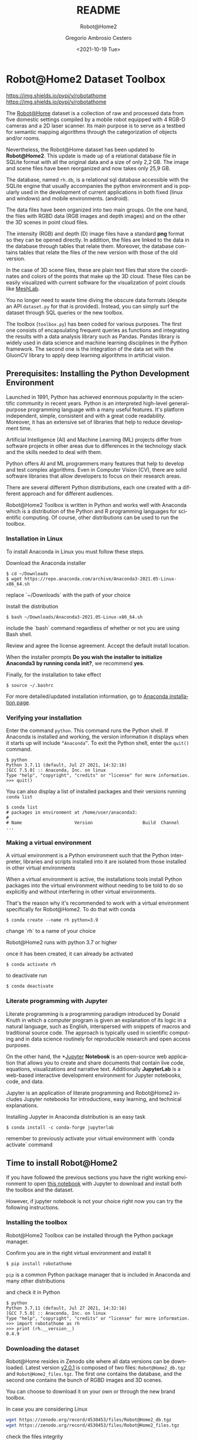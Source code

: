 
# #+BEGIN_abstract
# This is the abstract
# #+END_abstract


* Header Information (Ver.7.5) :noexport:

[[info:org#Export Settings]]
[[https://orgmode.org/manual/Export-Settings.html#Export-Settings][13.2 Export Settings]]


** Identification

# [[https://orgmode.org/manual/Export-settings.html][Export settings]]
#+TITLE: README
#+SUBTITLE: Robot@Home2
#+DESCRIPTION: Org based README file 
#+KEYWORDS: readme, org, R@H2, rh
# Use keybind C-c . or C-c < or free format like "Saturday 9th, 2019"
#+DATE: <2021-10-19 Tue>
#+AUTHOR: Gregorio Ambrosio Cestero
#+EMAIL: gambrosio@uma.es
#+LANGUAGE: en

** Org settings

# #+STARTUP: hidestars
# #+STARTUP: hideblocks
# #+STARTUP: nohideblocks
#+STARTUP: overview
#+STARTUP: indent
#+STARTUP: logdrawer

#+COLUMNS: %25ITEM %TAGS %TODO


** Export settings (specific)
*** Code

 # To avoid evaluating code on export use the following header argument:
 #+PROPERTY: header-args :eval never-export

*** ODT

 # [[https://orgmode.org/manual/ODT-specific-export-settings.html][ODT specific export settings]]
 # Style file application does not work fine for me. Apply with Load Style after
 # file creation.
 # #+ODT_STYLES_FILE: ~/cloud/Dropbox/DOCUMENTS/TEMPLATES/ODT/my_odt_template.odt
 # [[https://orgmode.org/manual/ASCII_002fLatin_002d1_002fUTF_002d8-export.html#ASCII_002fLatin_002d1_002fUTF_002d8-export][ASCII specific export setting]] (also for ODT)
 # #+DESCRIPTION and #+KEYWORDS are included as metadata in the aoutput file.


 # Abstract does not work when export in ODT format. Use it for Latex
 # #+BEGIN_ABSTRACT
 # Abstract
 # #+END_ABSTRACT
 # #+TOC: headlines 2

*** reveal.js

#+REVEAL_INIT_OPTIONS: width:1280, height:1024, slideNumber:"c/t"
#+OPTIONS: num:nil toc:nil ^:nil
#+REVEAL_TRANS: fade
#+REVEAL_THEME: moon
#+REVEAL_HEAD_PREAMBLE: <meta name="AAAAAA" content="AAAAA">
#+REVEAL_POSTAMBLE: <p> Created by Gregorio Ambrosio Cestero </p>
#+REVEAL_HLEVEL: 1
# #+REVEAL_ROOT: https://cdn.jsdelivr.net/npm/reveal.js@3.8.0
#+REVEAL_ROOT: ./reveal.js
#+OPTIONS: reveal_single_file:nil
#+REVEAL_EXTRA_CSS: ./assets/css/goyo.css
#+REVEAL_SLIDE_FOOTER: <p><a rel="license" href="http://creativecommons.org/licenses/by-nc/4.0/"><img alt="Creative Commons License" style="border-width:0" align="middle" src="./assets/img/license.png" /></a>  2019 Gregorio Ambrosio Cestero</p>
*** ioslide

#+COMPANY: Goyo AC
#+WWW: http://goyoambrosio.com
#+GITHUB: http://github.com/goyoambrosio
#+TWITTER: gambrosio

#+FAVICON: assets/img/goyologo_circle.png
#+ICON: assets/img/goyologo_circle.png
#+HASHTAG: gambrosio


*** Pandoc

 #+BEGIN_COMMENT
 # Useful commands
 # Pandoc ignores some headers options (as PROPERTIES). Use export (C-c-e o o) instead.
 cd ~/cloud/Dropbox/DOCUMENTS/TEMPLATES
 pandoc this_file.org --reference-doc=/home/goyo/cloud/Dropbox/DOCUMENTS/TEMPLATES/DOCX/my_docx_template.docx -o this_file.docx
 soffice --nologo --writer this_file.docx
 #+END_COMMENT

*** LaTeX

[[https://orgmode.org/manual/LaTeX-specific-export-settings.html#LaTeX-specific-export-settings][13.10.2 LaTeX specific export settings]]
[[https://orgmode.org/manual/Images-in-LaTeX-export.html][13.10.6 Images in LaTeX export]]


# LaTeX specific export settings
# ================================

#+LATEX_COMPILER: pdflatex
#+LATEX_CLASS: article
#+LATEX_CLASS_OPTIONS: [a4paper]
#+LATEX_CLASS_OPTIONS: [10pt]

#+LATEX_HEADER: \linespread{1.1}
# #+LATEX_HEADER: \usepackage[a4paper,innermargin=1in,outermargin=0.75in,vmargin=1.5cm]{geometry}
#+LATEX_HEADER: \usepackage[a4paper,width=150mm,top=25mm,bottom=25mm]{geometry}
#+LATEX_HEADER: \usepackage[english]{babel}
# #+LATEX_HEADER: \usepackage[english,spanish]{babel}
#+LATEX_HEADER: \usepackage[dvipsnames]{xcolor}
#+LATEX_HEADER: \hypersetup{citecolor=olive,colorlinks=true,urlcolor=Turquoise,linkcolor=olive,linkbordercolor=blue,pdfborderstyle={/S/U/W 1}}
# #+LATEX_HEADER: \hypersetup{ hidelinks = true, }
# #+LATEX_HEADER: \usepackage[dvipsnames]{xcolor}

#+LATEX_HEADER: \usepackage{fancyhdr}
#+LATEX_HEADER: \pagestyle{fancy}
#+LATEX_HEADER: \fancyhead{} % clear all header fields
#+LATEX_HEADER: \fancyhead[L]{Gregorio Ambrosio Cestero}
#+LATEX_HEADER: \fancyhead[R]{\textbf{PhD related info}}
#+LATEX_HEADER: \fancyfoot[C]{}
#+LATEX_HEADER: \fancyfoot[R]{\thepage}

# Fix the space between paragraphs
#+LATEX_HEADER: \parskip=5pt

# #+LATEX_HEADER_EXTRA:
# #+LATEX_COMPILER:

# BibTeX related
# ================

#+LATEX_HEADER: \usepackage[square,numbers,sort]{natbib}
# #+LATEX_HEADER: \usepackage[square,numbers,sort&compress]{natbib}
#+LATEX_HEADER: \usepackage[hyperpageref]{backref}

# Allows hyperref package and the natbib package with options 'numbers' and 'sort&compress' to work together. 
# #+LATEX_HEADER: \usepackage{hypernat}  

*** ipython

#+OX-IPYNB-LANGUAGE: ipython


** Export settings (general)


#+SELECT_TAGS: export
#+EXCLUDE_TAGS: noexport
#+CREATOR: Emacs 27.1 (Org mode 9.4)

#+OPTIONS: ':nil *:t -:t ::t <:t H:6 \n:nil ^:t arch:headline author:t
#+OPTIONS: broken-links:nil c:nil creator:nil d:(not "LOGBOOK") date:t e:t
#+OPTIONS: email:t f:t inline:t num:t p:nil pri:nil prop:t stat:t tags:t
#+OPTIONS: tasks:t tex:t timestamp:t title:t toc:t todo:nil |:t


# TOC related
# #+OPTIONS: toc:t          include all levels in TOC
# #+OPTIONS: toc:2          only include two levels in TOC
# #+OPTIONS: toc:nil        no default TOC at all

# To move the TOC to a different location:
# #+OPTIONS: toc:nil        no default TOC
# ...
# #+TOC: headlines 2        insert TOC here, with two headline levels

# Use the TOC keyword to generate list of tables (resp. all listings) with captions.
# #+TOC: listings           build a list of listings
# #+TOC: tables             build a list of tables

* Robot@Home2 Dataset Toolbox

[[https://pypi.org/project/robotathome/][https://img.shields.io/pypi/v/robotathome]] [[https://pypi.org/project/robotathome/][https://img.shields.io/pypi/v/robotathome]]

The [[http://mapir.uma.es/papersrepo/2017/2017-raul-IJRR-Robot_at_home_dataset.pdf][Robot@Home]] dataset is a collection of raw and processed data from five
domestic settings compiled by a mobile robot equipped with 4 RGB-D cameras and a
2D laser scanner. Its main purpose is to serve as a testbed for semantic mapping
algorithms through the categorization of objects and/or rooms.

Nevertheless, the Robot@Home dataset has been updated to **Robot@Home2**. This
update is made up of a relational database file in SQLite format with all the
original data and a size of only 2,2 GB. The image and scene files have been
reorganized and now takes only 25,9 GB.

The database, named ~rh.db~, is a relational sql database accessible with the
SQLite engine that usually accompanies the python environment and is popularly
used in the development of current applications in both fixed (linux and
windows) and mobile environments. (android).

The data files have been organized into two main groups. On the one hand, the
files with RGBD data (RGB images and depth images) and on the other the 3D
scenes in point cloud files.

The intensity (RGB) and depth (D) image files have a standard *png* format so
they can be opened directly. In addition, the files are linked to the data in
the database through tables that relate them. Moreover, the database contains
tables that relate the files of the new version with those of the old version.
  
In the case of 3D scene files, these are plain text files that store the
coordinates and colors of the points that make up the 3D cloud. These files can
be easily visualized with current software for the visualization of point
clouds like [[https://www.meshlab.net/][MeshLab]].

You no longer need to waste time diving the obscure data formats (despite an API
~dataset.py~ for that is provided). Instead, you can simply surf the dataset
through SQL queries or the new toolbox.

The toolbox (~toolbox.py~) has been coded for various purposes. The first one
consists of encapsulating frequent queries as functions and integrating the
results with a data analysis library such as Pandas. Pandas library is widely
used in data science and machine learning disciplines in the Python framework.
The second one is the integration of the data set with the GluonCV library to
apply deep learning algorithms in artificial vision.

** Prerequisites: Installing the Python Development Environment

 Launched in 1991, Python has achieved enormous popularity in the scientific
 community in recent years. Python is an interpreted high-level general-purpose
 programming language with a many useful features. It's platform independent,
 simple, consistent and with a great code readability. Moreover, it has an
 extensive set of libraries that help to reduce development time.

 Artificial Intelligence (AI) and Machine Learning (ML) projects differ from
 software projects in other areas due to differences in the technology stack and
 the skills needed to deal with them.

 Python offers AI and ML programmers many features that help to develop and test
 complex algorithms. Even in Computer Vision (CV), there are solid software
 libraries that allow developers to focus on their research areas.

 There are several different Python distributions, each one created with a
 different approach and for different audiences.

 Robot@Home2 Toolbox is written in Python and works well with Anaconda which is
 a distribution of the Python and R programming languages for scientific
 computing. Of course, other distributions can be used to run the toolbox.

*** Installation in Linux

To install Anaconda in Linux you must follow these steps.

Download the Anaconda installer

#+begin_example
$ cd ~/Downloads
$ wget https://repo.anaconda.com/archive/Anaconda3-2021.05-Linux-x86_64.sh
#+end_example

#+begin_notes
replace `~/Downloads` with the path of your choice
#+end_notes

Install the distribution

#+begin_example
$ bash ~/Downloads/Anaconda3-2021.05-Linux-x86_64.sh
#+end_example

#+begin_notes
include the `bash` command regardless of whether or not you are using Bash shell.
#+end_notes

Review and agree the license agreement. Accept the default install location.

When the installer prompts *Do you wish the installer to initialize Anaconda3 by
running conda init?*, we recommend *yes*.

Finally, for the installation to take effect

#+begin_example
$ source ~/.bashrc
#+end_example

For more detailed/updated installation information, go to [[https://docs.anaconda.com/anaconda/install/][Anaconda installation page]].

*** Verifying your installation

Enter the command ~python~. This command runs the Python shell. If Anaconda is
installed and working, the version information it displays when it starts up
will include ~“Anaconda”~. To exit the Python shell, enter the ~quit()~ command.

#+begin_example
$ python
Python 3.7.11 (default, Jul 27 2021, 14:32:16) 
[GCC 7.5.0] :: Anaconda, Inc. on linux
Type "help", "copyright", "credits" or "license" for more information.
>>> quit()
#+end_example

You can also display a list of installed packages and their versions running
~conda list~

#+begin_example
$ conda list
# packages in environment at /home/user/anaconda3:
#
# Name                    Version                   Build  Channel
...
#+end_example

*** Making a virtual environment

A virtual environment is a Python environment such that the Python interpreter,
libraries and scripts installed into it are isolated from those installed in
other virtual environments

When a virtual environment is active, the installations tools install Python
packages into the virtual environment without needing to be told to do so
explicitly and without interfering in other virtual environments.

That's the reason why it's recommended to work with a virtual environment
specifically for Robot@Home2. To do that with conda

#+begin_example
$ conda create --name rh python=3.9
#+end_example

#+begin_notes
change `rh` to a name of your choice
#+end_notes

#+begin_notes
Robot@Home2 runs with python 3.7 or higher
#+end_notes

once it has been created, it can already be activated

#+begin_example
$ conda activate rh
#+end_example

to deactivate run

#+begin_example
$ conda deactivate
#+end_example


*** Literate programming with Jupyter

Literate programming is a programming paradigm introduced by Donald Knuth in
which a computer program is given an explanation of its logic in a natural
language, such as English, interspersed with snippets of macros and traditional
source code. The approach is typically used in scientific computing and in data
science routinely for reproducible research and open access purposes.

On the other hand, the *[[https://jupyter.org][Jupyter]] *Notebook* is an open-source web application that
allows you to create and share documents that contain live code, equations,
visualizations and narrative text. Additionally *JupyterLab* is a web-based
interactive development environment for Jupyter notebooks, code, and data.

Jupyter is an application of literate programming and Robot@Home2 includes
Jupyter notebooks for introductions, easy learning, and technical explanations.

Installing Jupyter in Anaconda distribution is an easy task

#+begin_example
$ conda install -c conda-forge jupyterlab
#+end_example

#+begin_notes
remember to previously activate your virtual environment with `conda activate` command
#+end_notes

** Time to install Robot@Home2

If you have followed the previous sections you have the right working
environment to open [[https://github.com/goyoambrosio/RobotAtHome_API/blob/master/notebooks/10-Download-and-install.ipynb][this notebook]] with Jupyter to download and install both the
toolbox and the dataset.

However, if jupyter notebook is not your choice right now you can try the
following instructions.

*** Installing the toolbox

Robot@Home2 Toolbox can be installed through the Python package manager.

Confirm you are in the right virtual environment and install it

#+begin_example
$ pip install robotathome
#+end_example

#+begin_notes
~pip~ is a common Python package manager that is included in Anaconda and many
other distributions
#+end_notes

and check it in Python

#+begin_example
$ python
Python 3.7.11 (default, Jul 27 2021, 14:32:16) 
[GCC 7.5.0] :: Anaconda, Inc. on linux
Type "help", "copyright", "credits" or "license" for more information.
>>> import robotathome as rh
>>> print (rh.__version__)
0.4.9
#+end_example

*** Downloading the dataset

Robot@Home resides in Zenodo site where all data versions can be downloaded.
Latest version [[https://zenodo.org/record/4530453][v2.0.1]] is composed of two files: ~Robot@Home2_db.tgz~ and
~Robot@Home2_files.tgz~. The first one contains the database, and the second one
contains the bunch of RGBD images and 3D scenes.

You can choose to download it on your own or through the new brand toolbox.

In case you are considering Linux


#+begin_src bash
wget https://zenodo.org/record/4530453/files/Robot@Home2_db.tgz
wget https://zenodo.org/record/4530453/files/Robot@Home2_files.tgz
#+end_src

check the files integrity

#+begin_example
$ md5sum Robot@Home2_db.tgz 
c2a3536b6b98b907c56eda3a78300cbe  Robot@Home2_db.tgz

$ md5sum Robot@Home2_files.tgz 
c55465536738ec3470c75e1671bab5f2  Robot@Home2_files.tgz
#+end_example

and to finish unzip files

#+begin_example
$ pv /home/user/Downloads/Robot@Home2_db.tgz | tar -J -xf - -C /home/user/WORKSPACE/
$ pv /home/user/Downloads/Robot@Home2_files.tgz | tar -xzf - -C /home/user/WORKSPACE/files
#+end_example

or even better, now you can do the same programmatically using the toolbox

#+begin_src python
import robotathome as rh

# Download files
rh.download('https://zenodo.org/record/4530453/files/Robot@Home2_db.tgz', '~/Downloads')
rh.download('https://zenodo.org/record/4530453/files/Robot@Home2_files.tgz', '~/Downloads')

# Compute md5 checksums
md5_checksum_db = rh.get_md5('~/Downloads/Robot@Home2_db.tgz')
md5_checksum_files = rh.get_md5('~/Downloads/Robot@Home2_files.tgz')

# Check the files integrity and download
if md5_checksum_db == 'c2a3536b6b98b907c56eda3a78300cbe':
    rh.uncompress('~/Downloads/Robot@Home2_db.tgz', '~/WORKSPACE')
else:
    print('Integrity of Robot@Home2_db.tgz is compromised, please download again')
    
if md5_checksum_files == 'c55465536738ec3470c75e1671bab5f2':
    rh.uncompress('~/Downloads/Robot@Home2_files.tgz', '~/WORKSPACE/files')
else:
    print('Integrity of Robot@Home2_files.tgz is compromised, please download again')
#+end_src

* References :noexport:

# To prevent the addition of a separate section called References before the bibliography
#+LATEX: \renewcommand{\bibsection}

# Org-ref commands ([[https://github.com/jkitchin/org-ref/blob/master/org-ref.org][The org-ref manual]])
# =======================================

# [[nocite:*]]    # Uncomment to include a full list of references contained in
# the bib file 
bibliography:~/cloud/Dropbox/DOCUMENTS/PhD/PhD.bib
bibliographystyle:ieeetr


* Emacs Setup                                                    :noexport:
  This document has local variables in its postembule, which should
  allow org-mode to work seamlessly without any setup. If you're
  uncomfortable using such variables, you can safely ignore them at
  startup. Exporting may require that you copy them in your .emacs.

# Local Variables:
# mode: org
# coding: utf-8-unix
# ispell-dictionary: "english"
# org-hide-emphasis-markers: t
# eval: (auto-fill-mode)
# eval: (fci-mode)
# End:
